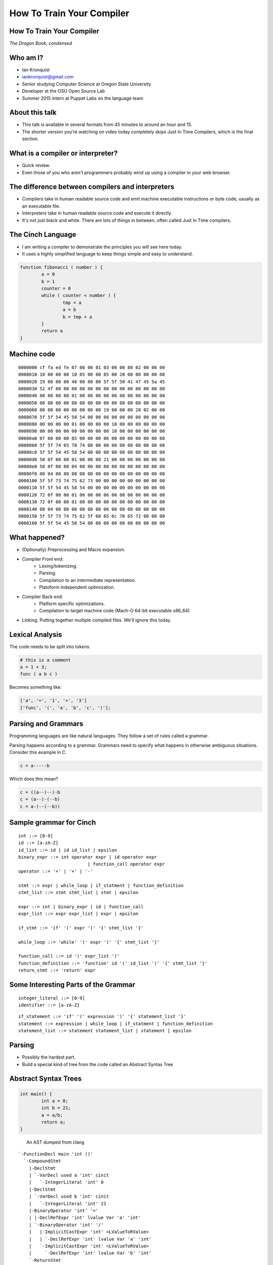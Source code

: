 
.. How To Train Your Compiler: The Dragon Book, condensed slides file, created by
   hieroglyph-quickstart on Fri Apr 17 10:25:20 2015.

How To Train Your Compiler
==========================

How To Train Your Compiler
--------------------------
*The Dragon Book, condensed*

.. figure:: /_static/DragonMedium.png
	:align: center

Who am I?
---------

* Ian Kronquist
* iankronquist@gmail.com
* Senior studying Computer Science at Oregon State University
* Developer at the OSU Open Source Lab
* Summer 2015 intern at Puppet Labs on the language team

.. figure:: /_static/osllogo.png
	:align: center

About this talk
---------------
* This talk is available in several formats from 45 minutes to around an hour
  and 15.
* The shorter version you're watching on video today completely skips Just In
  Time Compilers, which is the final section.

What is a compiler or interpreter?
----------------------------------
* Quick review.
* Even those of you who aren't programmers probably wind up using a compiler in
  your web browser.

.. figure:: /_static/dragon_book.jpg
	:width: 30%
	:align: center


The difference between compilers and interpreters
-------------------------------------------------
* Compilers take in human readable source code and emit machine executable
  instructions or byte code, usually as an executable file.
* Interpreters take in human readable source code and execute it directly.
* It's not just black and white. There are lots of things in between, often
  called Just In Time compilers.

The Cinch Language
------------------

* I am writing a compiler to demonstrate the principles you will see here
  today.
* It uses a highly simplified language to keep things simple and easy to
  understand.

.. code-block:: c

	function fibonacci ( number ) {
		a = 0
		b = 1
		counter = 0
		while ( counter < number ) {
			tmp = a
			a = b
			b = tmp + a
		}
		return a
	}

Machine code
------------

::

	0000000 cf fa ed fe 07 00 00 01 03 00 00 80 02 00 00 00
	0000010 10 00 00 00 10 05 00 00 85 00 20 00 00 00 00 00
	0000020 19 00 00 00 48 00 00 00 5f 5f 50 41 47 45 5a 45
	0000030 52 4f 00 00 00 00 00 00 00 00 00 00 00 00 00 00
	0000040 00 00 00 00 01 00 00 00 00 00 00 00 00 00 00 00
	0000050 00 00 00 00 00 00 00 00 00 00 00 00 00 00 00 00
	0000060 00 00 00 00 00 00 00 00 19 00 00 00 28 02 00 00
	0000070 5f 5f 54 45 58 54 00 00 00 00 00 00 00 00 00 00
	0000080 00 00 00 00 01 00 00 00 00 10 00 00 00 00 00 00
	0000090 00 00 00 00 00 00 00 00 00 10 00 00 00 00 00 00
	00000a0 07 00 00 00 05 00 00 00 06 00 00 00 00 00 00 00
	00000b0 5f 5f 74 65 78 74 00 00 00 00 00 00 00 00 00 00
	00000c0 5f 5f 54 45 58 54 00 00 00 00 00 00 00 00 00 00
	00000d0 50 0f 00 00 01 00 00 00 21 00 00 00 00 00 00 00
	00000e0 50 0f 00 00 04 00 00 00 00 00 00 00 00 00 00 00
	00000f0 00 04 00 80 00 00 00 00 00 00 00 00 00 00 00 00
	0000100 5f 5f 73 74 75 62 73 00 00 00 00 00 00 00 00 00
	0000110 5f 5f 54 45 58 54 00 00 00 00 00 00 00 00 00 00
	0000120 72 0f 00 00 01 00 00 00 06 00 00 00 00 00 00 00
	0000130 72 0f 00 00 01 00 00 00 00 00 00 00 00 00 00 00
	0000140 08 04 00 80 00 00 00 00 06 00 00 00 00 00 00 00
	0000150 5f 5f 73 74 75 62 5f 68 65 6c 70 65 72 00 00 00
	0000160 5f 5f 54 45 58 54 00 00 00 00 00 00 00 00 00 00

What happened?
--------------

* (Optionally) Preprocessing and Macro expansion.
* Compiler Front end:
	* Lexing/tokenizing.
	* Parsing.
	* Compilation to an intermediate representation.
	* Platoform independent optimization.
* Compiler Back end:
	* Platform specific optimizations.
	* Compilation to target machine code (Mach-O 64-bit executable x86_64)
* Linking. Putting together multiple compiled files. We'll ignore this today.

Lexical Analysis
----------------

The code needs to be split into tokens.

.. code-block:: c

	# this is a comment
	a = 1 + 3;
	func ( a b c )

Becomes something like:

.. code-block:: python

	['a', '=', '1', '+', '3']
	['func', '(', 'a', 'b', 'c', ')'];

Parsing and Grammars
--------------------
Programming languages are like natural languages. They follow a set of rules
called a grammar.

Parsing happens according to a grammar. Grammars need to specify what happens
in otherwise ambiguous situations. Consider this example in C.

.. code-block:: c


	c = a-----b

Which does this mean?

.. code-block:: c


	c = ((a--)--)-b
	c = (a--)-(--b)
	c = a-(--(--b))

Sample grammar for Cinch
------------------------

::

	int ::= [0-9]
	id ::= [a-zA-Z]
	id_list ::= id | id id_list | epsilon
	binary_expr ::= int operator expr | id operator expr
				  | function_call operator expr
	operator ::= '=' | '+' | '-'

	stmt ::= expr | while_loop | if_statment | function_definition
	stmt_list ::= stmt stmt_list | stmt | epsilon

	expr ::= int | binary_expr | id | function_call
	expr_list ::= expr expr_list | expr | epsilon

	if_stmt ::= 'if' '(' expr ')' '{' stmt_list '}'

	while_loop ::= 'while' '(' expr ')' '{' stmt_list '}'

	function_call ::= id '(' expr_list ')'
	function_definition ::= 'function' id '(' id_list ')' '{' stmt_list '}'
	return_stmt ::= 'return' expr

Some Interesting Parts of the Grammar
-------------------------------------

::

	integer_literal ::= [0-9]
	identifier ::= [a-zA-Z]


::

	if_statement ::= 'if' '(' expression ')' '{' statement_list '}'
	statement ::= expression | while_loop | if_statment | function_definition
	statement_list ::= statement statement_list | statement | epsilon

Parsing
-------

* Possibly the hardest part.
* Build a special kind of tree from the code called an Abstract Syntax Tree

.. figure:: /_static/ast.png
	:align: center
	:width: 90%

Abstract Syntax Trees
---------------------

.. code-block:: c

	int main() {
		int a = 0;
		int b = 21;
		a = a/b;
		return a;
	}


.. figure:: /_static/worth_two_in_the_bush.jpg
	:align: left
	:width: 40%


.. nextslide::

An AST dumped from clang

::

	`-FunctionDecl main 'int ()'
	  `-CompoundStmt
	    |-DeclStmt
	    | `-VarDecl used a 'int' cinit
	    |   `-IntegerLiteral 'int' 0
	    |-DeclStmt
	    | `-VarDecl used b 'int' cinit
	    |   `-IntegerLiteral 'int' 21
	    |-BinaryOperator 'int' '='
	    | |-DeclRefExpr 'int' lvalue Var 'a' 'int'
	    | `-BinaryOperator 'int' '/'
	    |   |-ImplicitCastExpr 'int' <LValueToRValue>
	    |   | `-DeclRefExpr 'int' lvalue Var 'a' 'int'
	    |   `-ImplicitCastExpr 'int' <LValueToRValue>
	    |     `-DeclRefExpr 'int' lvalue Var 'b' 'int'
	    `-ReturnStmt
	      `-ImplicitCastExpr 'int' <LValueToRValue>
	        `-DeclRefExpr 'int' lvalue Var 'a' 'int'

Parsing Strategies
------------------

Parsing can be divided into two families

Bottom Up Parsing:

* Recursive descent
* LL: Leftmost, Left to right.

Top Down Parsing:

* Operator precedence
* LR: Left to Right
  - SLR: Simple Left to Right
  - Look Ahead Left to Right
* Shift-reduce parsing

There are parser generators such as ``bison`` which take a formal grammar
and emit C code which will parse it.

Look Ahead Left to Right Parsing
--------------------------------

* Most modern languages use a LALR parsing strategy.
* Build the AST from bottom to top, left to right.
* No guessing or backtracking.
* A type of Shift-Reduce parser, shifting through the list of tokens, and
  reducing the tree to use smaller symbols.


Compilation to Intermediate Representation
------------------------------------------

* Halfway between source code and machine code.
* Has detailed type information and annotations about what the
  source code means
* Also has machine details which can be used by the back end.
* IR is machine agnostic.

.. nextslide::

::

	; ModuleID = 'test.c'
	target datalayout = "e-m:o-i64:64-f80:128-n8:16:32:64-S128"
	target triple = "x86_64-apple-macosx10.10.0"

	@.str = private unnamed_addr constant [13 x i8] c"Hello world!\00", align 1

	; Function Attrs: nounwind ssp uwtable
	define i32 @main() #0 {
	  %1 = call i32 @puts(i8* getelementptr inbounds ([13 x i8]* @.str, i32 0, i32 0))
	  ret i32 0
	}

	declare i32 @puts(i8*) #1

Building a Control Flow Graph
-----------------------------

A graph of the flow of the code through the program via function calls,
if statements, loops, etc.

.. figure:: /_static/control_flow_graph.png
	:align: center
	:width: 80%

Optimization
------------

* Make the program go faster! Remove redundant work.
* Some optimizations are safe, others are dangerous and can affect how the
  program runs.
* Code is often transformed into single static assignment form, where variables
  are only used once, and transformations are assigned to a new variable. This
  makes code easier to reason about and optimize.


Single Static Assignment
------------------------

Original code:

.. code-block:: c

	a = 1
	b = a
	a = b + 1

SSA transformation:

.. code-block:: c

	a_1 = 1
	b_1 = a_1
	a_2 = b_1 + 1

Optimized result:

.. code-block:: c

	a_1 = 1
	a_2 = a_1 + 1


Optimization
------------

Examples of optimizations:

* Function inlining: Jumping into functions is expensive. Sometimes a function
  can be stuck inside another function without affecting the program.
* Eliminating unused variables or return values.
* Eliminating dead code: Why compile it if you never use it?
* Transforming tail recursion: Transform tail recursion into a simple loop.
* Unrolling small loops: Sometimes multiple statements are faster than loops.
* Many many more.

Compilation to machine code
---------------------------

* There are more things to cover and this is sort of boring.

.. code-block:: asm

	_main:                                  ## @main
		.cfi_startproc
	Ltmp2:
		.cfi_def_cfa_register %rbp
		subq	$16, %rsp
		leaq	L_.str(%rip), %rdi
		callq	_puts
		xorl	%ecx, %ecx
		movl	%eax, -4(%rbp)          ## 4-byte Spill
		movl	%ecx, %eax
		addq	$16, %rsp
		popq	%rbp
		retq
		.cfi_endproc
		.section	__TEXT,__cstring,cstring_literals
	L_.str:                                 ## @.str
		.asciz	"Hello world!"


Cons of compilers
-----------------
* Compilation is slow
* It's a pain to wait around for the compiler
* Binaries are the opposite of human readable
* Binaries are system specific

Pros of compilers
-----------------
* Resulting binaries are wicked fast
* Optimization
* Compile time analysis (type checking, lifetime checking)

Let's trade speed for usability
-------------------------------
* Nobody wants to execute a mysterious binary
* Don't want to recompile for every platform under the sun

Source code
-----------

.. code-block:: python

	print 'hello world'

.. figure:: /_static/green_chinese_dragon.png
	:width: 40%
	:align: center

Abstract syntax tree
--------------------

* Parsing and lexing also happen, they look pretty similar
* Some interpreters walk the abstract syntax tree and executes the statements.
  This is slow

::

	Module:(
		body=[
			Expr(
				value=Attribute(
					value=Name(
						id='test', ctx=Load()
					),
					attr='py',
					ctx=Load()
				)
			)
		]
	)

A byte code Virtual Machine
---------------------------

I lied, something does get emitted by Python. Python translates the script into
bytecode. This bytecode is interpreted in a Virtual Machine.
This isn't a VM which emulates hardware. This is more like a state machine
keeps track of the state of the program.

::

	G1Uc
	hello worldN(
	test.pyt
	<module>

Pros of interpreters
--------------------

* Interpreted code will run anywhere the interpreter runs
* Dynamic languages where types and objects can be transformed
  at runtime are really hard to compile.

Cons of interpreters
--------------------

* Slow
* Programming errors are not encountered until runtime. Errors on
  rarely taken code paths may take some time to find.

Saved by the bell: Just In Time compilers
-----------------------------------------

* JITs combine the best parts of both worlds.
* JITs often have both compilers and interpreters. They are very complicated.
* JITs can be broken down into two groups, whole method JITs and Tracing JITs.

Bail out!
---------

When working on dynamic languages like Python or Javascript, sometimes an
object will change or an assumption the JIT made will become
invalid, and the JIT compiler will need to "bail out" to the interpreter.

Whole Method JITs
-----------------

* Chuck each method into a compiler and execute it.
* There is a large up-front cost.
* Requires frequent recompilation when the structure of objects change.

Examples:

* Google's V8 Javascript Engine
* The WebKit Javascript Engine
* Mozilla's IonMonkey Javascript Engine (with caveats)
* Rubinius for Ruby
* Pyston for Python


Tracing JITs
------------

* Interpret the code. If a loop is used a lot, stop, compile it and
  continue execution.
* Can compile a 'hot loop' without compiling the rest of the function.
* Need really smart heuristics to figure out how often the code will be run. It
  would suck to run a loop four times, stop and compile the loop, and
  then run it just one more time.

Examples:

* Mozilla's old TraceMonkey Javascript JIT
* LuaJIT
* PyPy for Python, and many other languages

Pros of JITs
------------

* The best way to make dynamic languages fast.
* Allow the same code to be executed across different systems.
* Allow some optimization of code.


Cons of JITs
------------

* High startup cost.
* Really complicated.
* Will never be as fast as compiled code.
* Can't do all optimizations - some are very time consuming.


Questions? Feedback?
--------------------
*Thank you*

.. figure:: /_static/black_baby_dragon.jpg
	:align: center
	:width: 50%
